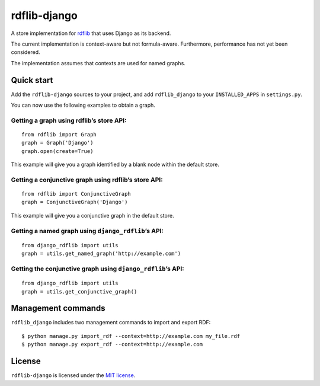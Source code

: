 rdflib-django
=============

A store implementation for `rdflib`_ that uses Django as its backend.

The current implementation is context-aware but not formula-aware.
Furthermore, performance has not yet been considered.

The implementation assumes that contexts are used for named graphs.

.. image:: https://secure.travis-ci.org/publysher/rdflib-django.png

Quick start
-----------

Add the ``rdflib-django`` sources to your project, and add
``rdflib_django`` to your ``INSTALLED_APPS`` in ``settings.py``.

You can now use the following examples to obtain a graph.

Getting a graph using rdflib’s store API:
~~~~~~~~~~~~~~~~~~~~~~~~~~~~~~~~~~~~~~~~~

::

    from rdflib import Graph
    graph = Graph('Django')
    graph.open(create=True)

This example will give you a graph identified by a blank node within the
default store.

Getting a conjunctive graph using rdflib’s store API:
~~~~~~~~~~~~~~~~~~~~~~~~~~~~~~~~~~~~~~~~~~~~~~~~~~~~~

::

    from rdflib import ConjunctiveGraph
    graph = ConjunctiveGraph('Django')

This example will give you a conjunctive graph in the default store.

Getting a named graph using ``django_rdflib``\ ’s API:
~~~~~~~~~~~~~~~~~~~~~~~~~~~~~~~~~~~~~~~~~~~~~~~~~~~~~~

::

    from django_rdflib import utils
    graph = utils.get_named_graph('http://example.com')

Getting the conjunctive graph using ``django_rdflib``\ ’s API:
~~~~~~~~~~~~~~~~~~~~~~~~~~~~~~~~~~~~~~~~~~~~~~~~~~~~~~~~~~~~~~

::

    from django_rdflib import utils
    graph = utils.get_conjunctive_graph()

Management commands
-------------------

``rdflib_django`` includes two management commands to import and export
RDF:

::

    $ python manage.py import_rdf --context=http://example.com my_file.rdf
    $ python manage.py export_rdf --context=http://example.com

License
-------

``rdflib-django`` is licensed under the `MIT license`_.

.. _rdflib: http://pypi.python.org/pypi/rdflib/
.. _MIT license: https://raw.github.com/publysher/rdflib-django/master/LICENSE

